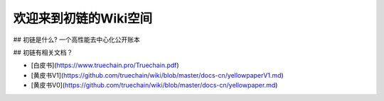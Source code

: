欢迎来到初链的Wiki空间
==========================================

## 初链是什么?
一个高性能去中心化公开账本

## 初链有相关文档？

* [白皮书](https://www.truechain.pro/Truechain.pdf) 
* [黄皮书V1](https://github.com/truechain/wiki/blob/master/docs-cn/yellowpaperV1.md)
*     [黄皮书V0](https://github.com/truechain/wiki/blob/master/docs-cn/yellowpaper.md)
